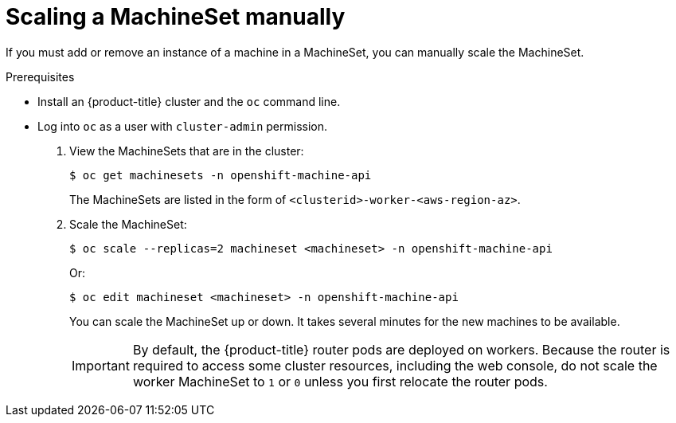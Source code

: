 // Module included in the following assemblies:
//
// * machine_management/manually-scale-machines.adoc

[id="machineset-manually-scaling_{context}"]
= Scaling a MachineSet manually

If you must add or remove an instance of a machine in a MachineSet, you can
manually scale the MachineSet.

.Prerequisites

* Install an {product-title} cluster and the `oc` command line.
* Log into `oc` as a user with `cluster-admin` permission.

. View the MachineSets that are in the cluster:
+
----
$ oc get machinesets -n openshift-machine-api
----
+
The MachineSets are listed in the form of `<clusterid>-worker-<aws-region-az>`.

. Scale the MachineSet:
+
----
$ oc scale --replicas=2 machineset <machineset> -n openshift-machine-api
----
Or:
+
----
$ oc edit machineset <machineset> -n openshift-machine-api
----
+
You can scale the MachineSet up or down. It takes several minutes for the new
machines to be available.
+
[IMPORTANT]
====
By default, the {product-title} router pods are deployed on workers.
Because the router is required to access some cluster resources, including the
web console, do not scale the worker MachineSet to `1` or `0` unless you first
relocate the router pods.
====
